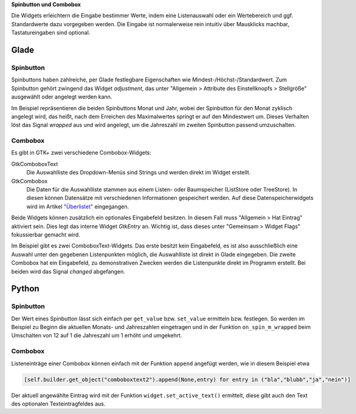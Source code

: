 .. title: Qual der Wahl
.. slug: qual-der-wahl
.. date: 2016-11-11 15:28:18 UTC+01:00
.. tags: glade,python
.. category: tutorial
.. link: 
.. description: 
.. type: text

**Spinbutton und Combobox**

Die Widgets erleichtern die Eingabe bestimmer Werte, indem eine Listenauswahl oder ein Wertebereich und ggf. Standardwerte dazu vorgegeben werden. Die Eingabe ist normalerweise rein intuitiv über Mausklicks machbar, Tastatureingaben sind optional.

Glade
-----

.. thumbnail:: /images/08_combospin.png

Spinbutton
**********

Spinbuttons haben zahlreiche, per Glade festlegbare Eigenschaften wie Mindest-/Höchst-/Standardwert. Zum Spinbutton gehört zwingend das Widget *adjustment*, das unter "Allgemein > Attribute des Einstellknopfs > Stellgröße" ausgewählt oder angelegt werden kann.

Im Beispiel repräsentieren die beiden Spinbuttons Monat und Jahr, wobei der Spinbutton für den Monat zyklisch angelegt wird, das heißt, nach dem Erreichen des Maximalwertes springt er auf den Mindestwert um. Dieses Verhalten löst das Signal *wrapped* aus und wird angelegt, um die Jahreszahl im zweiten Spinbutton passend umzuschalten.

Combobox
********

Es gibt in GTK+ zwei verschiedene Combobox-Widgets:

GtkComboboxText
    Die Auswahlliste des Dropdown-Menüs sind Strings und werden direkt im Widget erstellt.

GtkCombobox
    Die Daten für die Auswahlliste stammen aus einem Listen- oder Baumspeicher (ListStore oder TreeStore). In diesen können Datensätze mit verschiedenen Informationen gespeichert werden. Auf diese Datenspeicherwidgets wird im Artikel `"Überlistet" <link://slug/uberlistet>`_ eingegangen.

Beide Widgets können zusätzlich ein optionales Eingabefeld besitzen. In diesem Fall muss "Allgemein > Hat Eintrag" aktiviert sein. Dies legt das interne Widget *GtkEntry* an. Wichtig ist, dass dieses unter "Gemeinsam > Widget Flags" fokussierbar gemacht wird.

Im Beispiel gibt es zwei ComboboxText-Widgets. Das erste besitzt kein Eingabefeld, es ist also ausschließlich eine Auswahl unter den gegebenen Listenpunkten möglich, die Auswahlliste ist direkt in Glade eingegeben. Die zweite Combobox hat ein Eingabefeld, zu demonstrativen Zwecken werden die Listenpunkte direkt im Programm erstellt. Bei beiden wird das Signal *changed* abgefangen.

.. listing:: 08_combospin.glade xml

Python
------

Spinbutton
**********

Der Wert eines Spinbutton lässt sich einfach per ``get_value`` bzw. ``set_value`` ermitteln bzw. festlegen. So werden im Beispiel zu Beginn die aktuellen Monats- und Jahreszahlen eingetragen und in der Funktion ``on_spin_m_wrapped`` beim Umschalten von 12 auf 1 die Jahreszahl um 1 erhöht und umgekehrt.

Combobox
********

Listeneinträge einer Combobox können einfach mit der Funktion ``append`` angefügt werden, wie in diesem Beispiel etwa

.. code-block:: python

    [self.builder.get_object("comboboxtext2").append(None,entry) for entry in ("bla","blubb","ja","nein")]

Der aktuell angewählte Eintrag wird mit der Funktion ``widget.set_active_text()`` ermittelt, diese gibt auch den Text des optionalen Texteintragfeldes aus.

.. listing:: 08_combospin.py python


